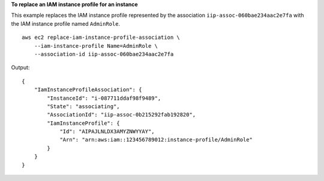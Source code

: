 **To replace an IAM instance profile for an instance**

This example replaces the IAM instance profile represented by the association ``iip-assoc-060bae234aac2e7fa`` with the IAM instance profile named ``AdminRole``. ::

    aws ec2 replace-iam-instance-profile-association \
        --iam-instance-profile Name=AdminRole \
        --association-id iip-assoc-060bae234aac2e7fa

Output::

    {
        "IamInstanceProfileAssociation": {
            "InstanceId": "i-087711ddaf98f9489", 
            "State": "associating", 
            "AssociationId": "iip-assoc-0b215292fab192820", 
            "IamInstanceProfile": {
                "Id": "AIPAJLNLDX3AMYZNWYYAY", 
                "Arn": "arn:aws:iam::123456789012:instance-profile/AdminRole"
            }
        }
    }
